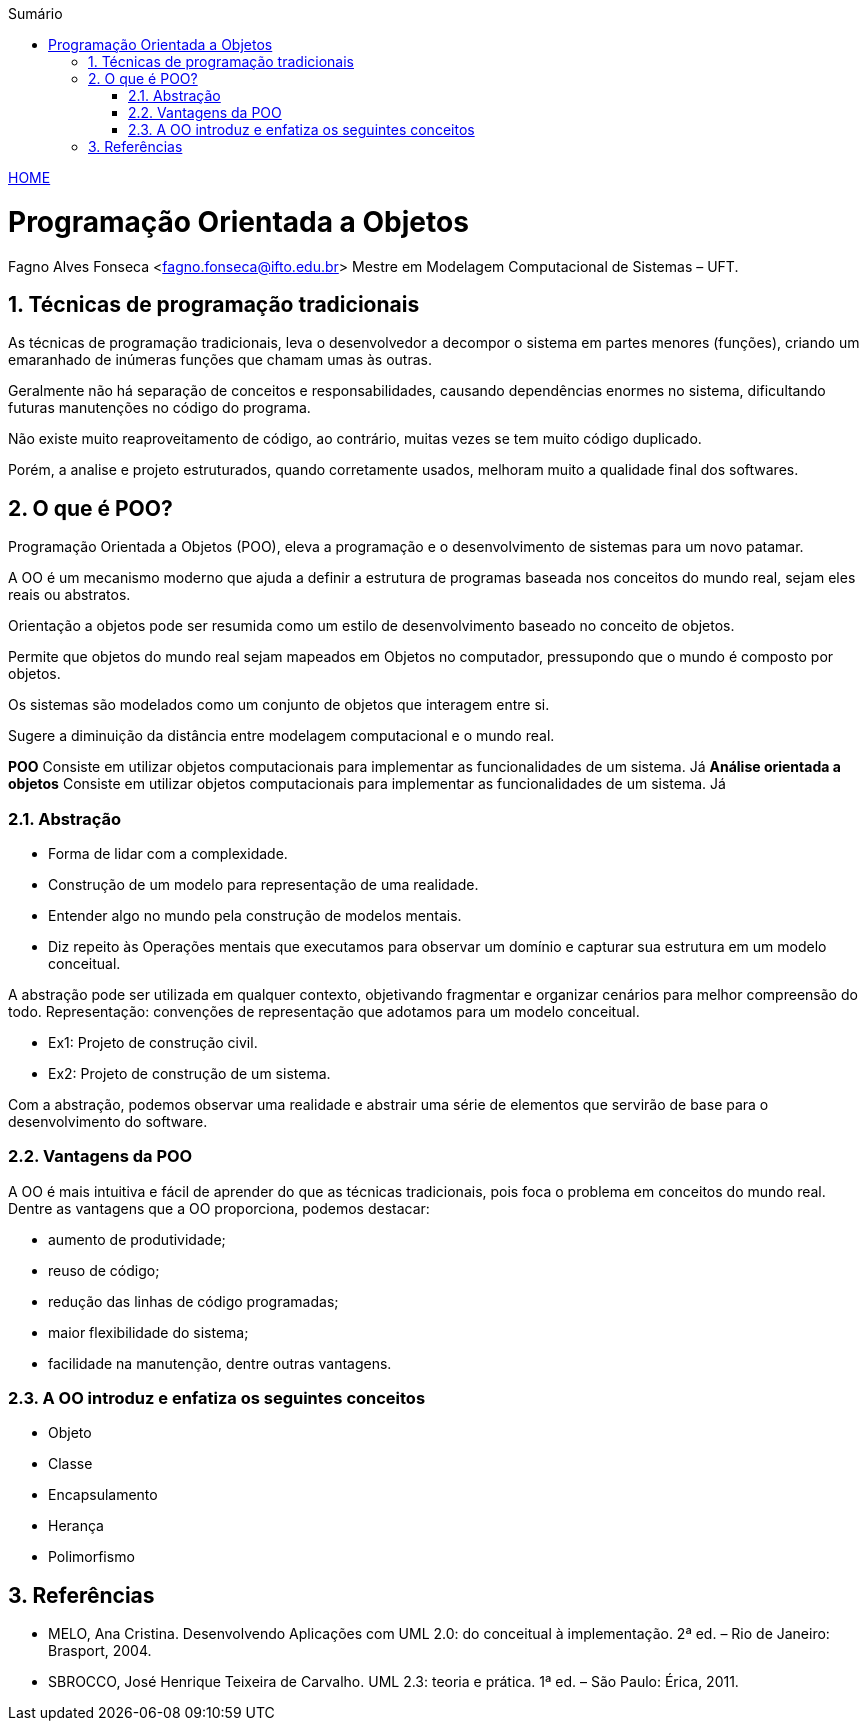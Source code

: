 :icons: font
:allow-uri-read:
//caminho padrão para imagens
:imagesdir: images
:numbered:
:figure-caption: Figura
:doctype: book

//gera apresentacao
//pode se baixar os arquivos e add no diretório
:revealjsdir: https://cdnjs.cloudflare.com/ajax/libs/reveal.js/3.8.0

//Estilo do Sumário
:toc2: 
//após os : insere o texto que deseja ser visível
:toc-title: Sumário
:figure-caption: Figura
//numerar titulos
:numbered:
:source-highlighter: highlightjs
:icons: font
:chapter-label:
:doctype: book
:lang: pt-BR
//3+| mesclar linha tabela

ifdef::env-github[:outfilesuffix: .adoc]

ifdef::env-github,env-browser[]
// Exibe ícones para os blocos como NOTE e IMPORTANT no GitHub
:caution-caption: :fire:
:important-caption: :exclamation:
:note-caption: :paperclip:
:tip-caption: :bulb:
:warning-caption: :warning:
endif::[]


link:https://fagno.github.io/poo-java/[HOME]

= Programação Orientada a Objetos

Fagno Alves Fonseca <fagno.fonseca@ifto.edu.br>
Mestre em Modelagem Computacional de Sistemas – UFT.

== Técnicas de programação tradicionais

As técnicas de programação tradicionais, leva o desenvolvedor a decompor o sistema em partes menores (funções), criando um emaranhado de inúmeras funções que chamam umas às outras.

Geralmente não há separação de conceitos e responsabilidades, causando dependências enormes no sistema, dificultando futuras manutenções no código do programa.

Não existe muito reaproveitamento de código, ao contrário, muitas vezes se tem muito código duplicado. 

Porém, a analise e projeto estruturados, quando corretamente usados, melhoram muito a qualidade final dos softwares.

== O que é POO?

Programação Orientada a Objetos (POO), eleva a programação e o desenvolvimento de sistemas para um novo patamar.

A OO é um mecanismo moderno que ajuda a definir a estrutura de programas baseada nos conceitos do mundo real, sejam eles reais ou abstratos.

Orientação a objetos pode ser resumida como um estilo de desenvolvimento baseado no conceito de objetos.

Permite que objetos do mundo real sejam mapeados em Objetos no computador, pressupondo que o mundo é composto por objetos.

Os sistemas são modelados como um conjunto de objetos que interagem entre si.

Sugere a diminuição da distância entre modelagem computacional e o mundo real.

**POO** Consiste em utilizar objetos computacionais para implementar as funcionalidades de um sistema. Já **Análise orientada a objetos** Consiste em utilizar objetos computacionais para implementar as funcionalidades de um sistema. Já 

=== Abstração

- Forma de lidar com a complexidade.

- Construção de um modelo para representação de uma realidade.

- Entender algo no mundo pela construção de modelos mentais.

- Diz repeito às Operações mentais que executamos para observar um domínio e capturar sua estrutura em um modelo conceitual.

A abstração pode ser utilizada em qualquer contexto, objetivando fragmentar e organizar cenários para melhor compreensão do todo.
Representação: convenções de representação que adotamos para um modelo conceitual.

- Ex1: Projeto de construção civil.
- Ex2: Projeto de construção de um sistema.

Com a abstração, podemos observar uma realidade e abstrair uma série de elementos que servirão de base para o desenvolvimento do software.

=== Vantagens da POO

A OO é mais intuitiva e fácil de aprender do que as técnicas tradicionais, pois foca o problema em conceitos do mundo real.
Dentre as vantagens que a OO proporciona, podemos destacar:

- aumento de produtividade;
- reuso de código;
- redução das linhas de código programadas;
- maior flexibilidade do sistema;
- facilidade na manutenção, dentre outras vantagens.

=== A OO introduz e enfatiza os seguintes conceitos

- Objeto
- Classe
- Encapsulamento
- Herança
- Polimorfismo

== Referências

- MELO, Ana Cristina. Desenvolvendo Aplicações com UML 2.0: do conceitual à implementação. 2ª ed. – Rio de Janeiro: Brasport, 2004.

- SBROCCO, José Henrique Teixeira de Carvalho. UML 2.3: teoria e prática. 1ª ed. – São Paulo: Érica, 2011.